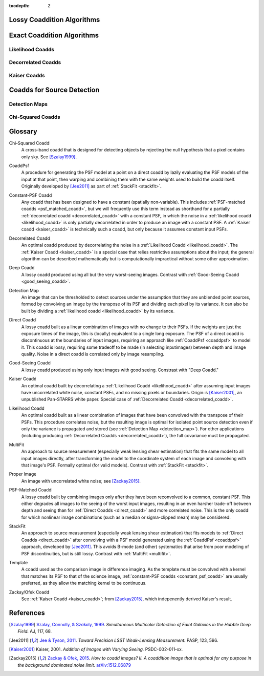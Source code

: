 ..
  Content of technical report.

  See http://docs.lsst.codes/en/latest/development/docs/rst_styleguide.html
  for a guide to reStructuredText writing.

  Do not put the title, authors or other metadata in this document;
  those are automatically added.

  Use the following syntax for sections:

  Sections
  ========

  and

  Subsections
  -----------

  and

  Subsubsections
  ^^^^^^^^^^^^^^

  To add images, add the image file (png, svg or jpeg preferred) to the
  _static/ directory. The reST syntax for adding the image is

  .. figure:: /_static/filename.ext
     :name: fig-label
     :target: http://target.link/url

     Caption text.

   Run: ``make html`` and ``open _build/html/index.html`` to preview your work.
   See the README at https://github.com/lsst-sqre/lsst-report-bootstrap or
   this repo's README for more info.

   Feel free to delete this instructional comment.

:tocdepth: 2

Lossy Coaddition Algorithms
===========================

Exact Coaddition Algorithms
===========================

Likelihood Coadds
-----------------

Decorrelated Coadds
-------------------

Kaiser Coadds
-------------

Coadds for Source Detection
===========================

Detection Maps
--------------

Chi-Squared Coadds
--------------------



Glossary
========

.. _chisq_coadd:

Chi-Squared Coadd
  A cross-band coadd that is designed for detecting objects by rejecting the null hypothesis that a pixel contains only sky.  See [Szalay1999]_.

.. _coaddpsf:

CoaddPsf
  A procedure for generating the PSF model at a point on a direct coadd by lazily evaluating the PSF models of the input at that point, then warping and combining them with the same weights used to build the coadd itself.  Originally developed by [Jee2011]_ as part of :ref:`StackFit <stackfit>`.

.. _constant_psf_coadd:

Constant-PSF Coadd
  Any coadd that has been designed to have a constant (spatially non-variable).  This includes :ref:`PSF-matched coadds <psf_matched_coadd>`, but we will frequently use this term instead as shorthand for a partially :ref:`decorrelated coadd <decorrelated_coadd>` with a constant PSF, in which the noise in a :ref:`likelihood coadd <likelihood_coadd>` is only partially decorrelated in order to produce an image with a constant PSF.  A :ref:`Kaiser coadd <kaiser_coadd>` is technically such a coadd, but only because it assumes constant input PSFs.

.. _decorrelated_coadd:

Decorrelated Coadd
  An optimal coadd produced by decorrelating the noise in a :ref:`Likelihood Coadd <likelihood_coadd>`.  The :ref:`Kaiser Coadd <kaiser_coadd>` is a special case that relies restrictive assumptions about the input; the general algorithm can be described mathematically but is computationally impractical without some other approximation.

.. _deep_coadd:

Deep Coadd
  A lossy coadd produced using all but the very worst-seeing images.  Contrast with :ref:`Good-Seeing Coadd <good_seeing_coadd>`.

.. _detection_map:

Detection Map
  An image that can be thresholded to detect sources under the assumption that they are unblended point sources, formed by convolving an image by the transpose of its PSF and dividing each pixel by its variance.  It can also be built by dividing a :ref:`likelihood coadd <likelihood_coadd>` by its variance.

.. _direct_coadd:

Direct Coadd
  A lossy coadd built as a linear combination of images with no change to their PSFs.  If the weights are just the exposure times of the image, this is (locally) equivalent to a single long exposure.  The PSF of a direct coadd is discontinuous at the boundaries of input images, requiring an approach like :ref:`CoaddPsf <coaddpsf>` to model it.  This coadd is lossy, requiring some tradeoff to be made (in selecting inputimages) between depth and image quality.  Noise in a direct coadd is correlated only by image resampling.

.. _good_seeing_coadd:

Good-Seeing Coadd
  A lossy coadd produced using only input images with good seeing.  Constrast with "Deep Coadd."

.. _kaiser_coadd:

Kaiser Coadd
  An optimal coadd built by decorrelating a :ref:`Likelihood Coadd <likelihood_coadd>` after assuming input images have uncorrelated white noise, constant PSFs, and no missing pixels or boundaries.  Origin is [Kaiser2001]_, an unpublished Pan-STARRS white paper.  Special case of :ref:`Decorrelated Coadd <decorrelated_coadd>`.

.. _likelihood_coadd:

Likelihood Coadd
  An optimal coadd built as a linear combination of images that have been convolved with the transpose of their PSFs.  This procedure correlates noise, but the resulting image is optimal for isolated point source detection even if only the variance is propagated and stored (see :ref:`Detection Map <detection_map>`).  For other applications (including producing :ref:`Decorrelated Coadds <decorrelated_coadd>`), the full covariance must be propagated.

.. _multifit:

MultiFit
  An approach to source measurement (especially weak lensing shear estimation) that fits the same model to all input images directly, after transforming the model to the coordinate system of each image and convolving with that image's PSF.  Formally optimal (for valid models).  Contrast with :ref:`StackFit <stackfit>`.

.. _proper_image:

Proper Image
  An image with uncorrelated white noise; see [Zackay2015]_.

.. _psf_matched_coadd:

PSF-Matched Coadd
  A lossy coadd built by combining images only after they have been reconvolved to a common, constant PSF.  This either degrades all images to the seeing of the worst input images, resulting in an even harsher trade-off between depth and seeing than for :ref:`Direct Coadds <direct_coadd>` and more correlated noise.  This is the only coadd for which nonlinear image combinations (such as a median or sigma-clipped mean) may be considered.

.. _stackfit:

StackFit
  An approach to source measurement (especially weak lensing shear estimation) that fits models to :ref:`Direct Coadds <direct_coadd>` after convolving with a PSF model generated using the :ref:`CoaddPsf <coaddpsf>` approach, developed by [Jee2011]_.  This avoids B-mode (and other) systematics that arise from poor modeling of PSF discontinuities, but is still lossy.  Contrast with :ref:`MultiFit <multifit>`.

.. _template:

Template
  A coadd used as the comparison image in difference imaging.  As the template must be convolved with a kernel that matches its PSF to that of the science image, :ref:`constant-PSF coadds <constant_psf_coadd>` are usually preferred, as they allow the matching kernel to be continuous.

.. _zackay_ofek_coadd:

Zackay/Ofek Coadd
  See :ref:`Kaiser Coadd <kaiser_coadd>`; from [Zackay2015]_, which indepenently derived Kaiser's result.


References
==========

.. [Szalay1999] `Szalay, Connolly, & Szokoly, 1999 <http://adsabs.harvard.edu/abs/1999AJ....117...68S>`_. *Simultaneous Multicolor Detection of Faint Galaxies in the Hubble Deep Field.* AJ, 117, 68.

.. [Jee2011] `Jee & Tyson, 2011 <http://adsabs.harvard.edu/abs/2011PASP..123..596J>`_. *Toward Precision LSST Weak-Lensing Measurement.* PASP, 123, 596.

.. [Kaiser2001] Kaiser, 2001.  *Addition of Images with Varying Seeing.* PSDC-002-011-xx.

.. [Zackay2015] `Zackay & Ofek, 2015 <http://adsabs.harvard.edu/abs/2015arXiv151206879Z>`_.  *How to coadd images? II. A coaddition image that is optimal for any purpose in the background dominated noise limit.* `arXiv:1512.06879 <http://arxiv.org/abs/1512.06879>`_